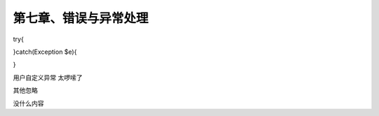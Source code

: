 第七章、错误与异常处理
==============================================

try{
    
}catch(Exception $e){
    
}

用户自定义异常   太啰嗦了

其他忽略 

没什么内容


